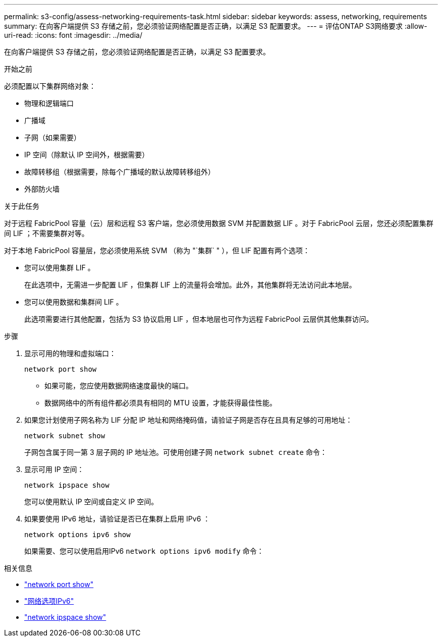 ---
permalink: s3-config/assess-networking-requirements-task.html 
sidebar: sidebar 
keywords: assess, networking, requirements 
summary: 在向客户端提供 S3 存储之前，您必须验证网络配置是否正确，以满足 S3 配置要求。 
---
= 评估ONTAP S3网络要求
:allow-uri-read: 
:icons: font
:imagesdir: ../media/


[role="lead"]
在向客户端提供 S3 存储之前，您必须验证网络配置是否正确，以满足 S3 配置要求。

.开始之前
必须配置以下集群网络对象：

* 物理和逻辑端口
* 广播域
* 子网（如果需要）
* IP 空间（除默认 IP 空间外，根据需要）
* 故障转移组（根据需要，除每个广播域的默认故障转移组外）
* 外部防火墙


.关于此任务
对于远程 FabricPool 容量（云）层和远程 S3 客户端，您必须使用数据 SVM 并配置数据 LIF 。对于 FabricPool 云层，您还必须配置集群间 LIF ；不需要集群对等。

对于本地 FabricPool 容量层，您必须使用系统 SVM （称为 "`集群` " ），但 LIF 配置有两个选项：

* 您可以使用集群 LIF 。
+
在此选项中，无需进一步配置 LIF ，但集群 LIF 上的流量将会增加。此外，其他集群将无法访问此本地层。

* 您可以使用数据和集群间 LIF 。
+
此选项需要进行其他配置，包括为 S3 协议启用 LIF ，但本地层也可作为远程 FabricPool 云层供其他集群访问。



.步骤
. 显示可用的物理和虚拟端口：
+
`network port show`

+
** 如果可能，您应使用数据网络速度最快的端口。
** 数据网络中的所有组件都必须具有相同的 MTU 设置，才能获得最佳性能。


. 如果您计划使用子网名称为 LIF 分配 IP 地址和网络掩码值，请验证子网是否存在且具有足够的可用地址：
+
`network subnet show`

+
子网包含属于同一第 3 层子网的 IP 地址池。可使用创建子网 `network subnet create` 命令：

. 显示可用 IP 空间：
+
`network ipspace show`

+
您可以使用默认 IP 空间或自定义 IP 空间。

. 如果要使用 IPv6 地址，请验证是否已在集群上启用 IPv6 ：
+
`network options ipv6 show`

+
如果需要、您可以使用启用IPv6 `network options ipv6 modify` 命令：



.相关信息
* link:https://docs.netapp.com/us-en/ontap-cli/network-port-show.html["network port show"^]
* link:https://docs.netapp.com/us-en/ontap-cli/search.html?q=network+options+ipv6["网络选项IPv6"^]
* link:https://docs.netapp.com/us-en/ontap-cli/network-ipspace-show.html["network ipspace show"^]

